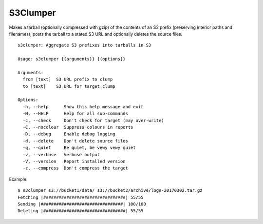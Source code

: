 S3Clumper
=========

Makes a tarball (optionally compressed with gzip) of the contents of
an S3 prefix (preserving interior paths and filenames), posts the
tarball to a stated S3 URL and optionally deletes the source files.

::

  s3clumper: Aggregate S3 prefixes into tarballs in S3

  Usage: s3clumper {{arguments}} {{options}}

  Arguments:
    from [text]  S3 URL prefix to clump
    to [text]    S3 URL for target clump

  Options:
    -h, --help      Show this help message and exit
    -H, --HELP      Help for all sub-commands
    -c, --check     Don't check for target (may over-write)
    -C, --nocolour  Suppress colours in reports
    -D, --debug     Enable debug logging
    -d, --delete    Don't delete source files
    -q, --quiet     Be quiet, be vewy vewy quiet
    -v, --verbose   Verbose output
    -V, --version   Report installed version
    -z, --compress  Don't compress the target

Example:

::

  $ s3clumper s3://bucket1/data/ s3://bucket2/archive/logs-20170302.tar.gz
  Fetching |################################| 55/55
  Sending |################################| 100/100
  Deleting |################################| 55/55
